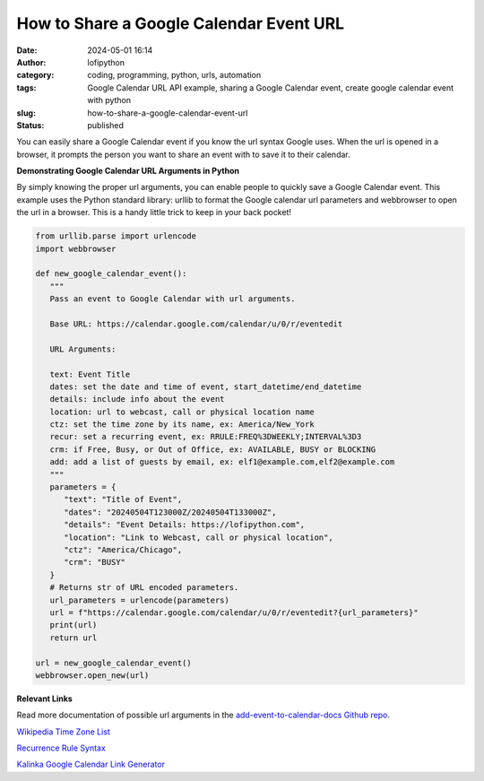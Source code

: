 How to Share a Google Calendar Event URL
########################################
:date: 2024-05-01 16:14
:author: lofipython
:category: coding, programming, python, urls, automation
:tags: Google Calendar URL API example, sharing a Google Calendar event, create google calendar event with python
:slug: how-to-share-a-google-calendar-event-url
:status: published


You can easily share a Google Calendar event if you know the url syntax Google uses.
When the url is opened in a browser, it prompts the person you want to share an event 
with to save it to their calendar.


**Demonstrating Google Calendar URL Arguments in Python**

By simply knowing the proper url arguments, you can enable people to quickly save a Google Calendar event.
This example uses the Python standard library: urllib to format the Google calendar url parameters and webbrowser 
to open the url in a browser. This is a handy little trick to keep in your back pocket!


.. code-block:: python

   from urllib.parse import urlencode
   import webbrowser

   def new_google_calendar_event():
      """
      Pass an event to Google Calendar with url arguments.

      Base URL: https://calendar.google.com/calendar/u/0/r/eventedit
      
      URL Arguments:

      text: Event Title
      dates: set the date and time of event, start_datetime/end_datetime
      details: include info about the event
      location: url to webcast, call or physical location name
      ctz: set the time zone by its name, ex: America/New_York 
      recur: set a recurring event, ex: RRULE:FREQ%3DWEEKLY;INTERVAL%3D3
      crm: if Free, Busy, or Out of Office, ex: AVAILABLE, BUSY or BLOCKING
      add: add a list of guests by email, ex: elf1@example.com,elf2@example.com
      """
      parameters = {
         "text": "Title of Event",
         "dates": "20240504T123000Z/20240504T133000Z",
         "details": "Event Details: https://lofipython.com",
         "location": "Link to Webcast, call or physical location",
         "ctz": "America/Chicago",
         "crm": "BUSY"
      }
      # Returns str of URL encoded parameters.
      url_parameters = urlencode(parameters)
      url = f"https://calendar.google.com/calendar/u/0/r/eventedit?{url_parameters}"
      print(url)
      return url

   url = new_google_calendar_event()
   webbrowser.open_new(url)


.. image:: {static}/images/google-calendar-event-example.png
  :alt: share a google calendar event via a url


**Relevant Links**

Read more documentation of possible url arguments in the `add-event-to-calendar-docs Github repo
<https://github.com/InteractionDesignFoundation/add-event-to-calendar-docs/blob/main/services/google.md>`__.

`Wikipedia Time Zone List <https://en.wikipedia.org/wiki/List_of_tz_database_time_zones>`__

`Recurrence Rule Syntax <https://icalendar.org/iCalendar-RFC-5545/3-8-5-3-recurrence-rule.html>`__

`Kalinka Google Calendar Link Generator <https://kalinka.tardate.com/>`__